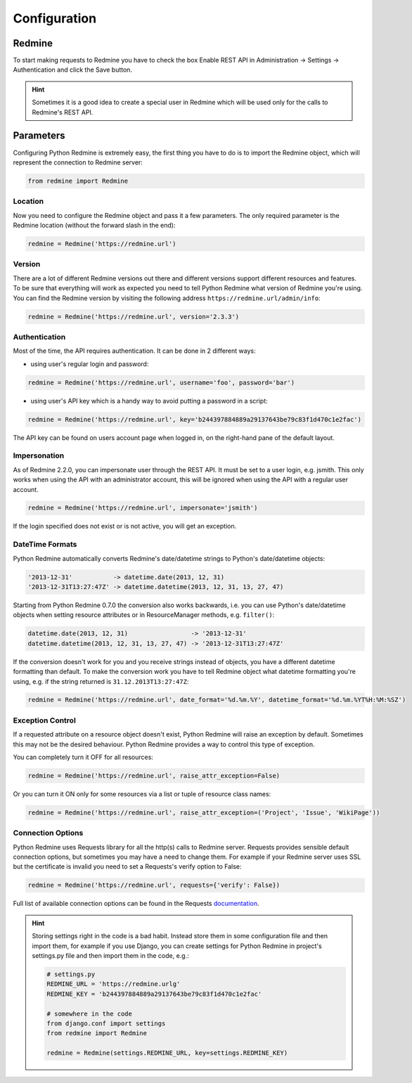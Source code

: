 Configuration
=============

Redmine
-------

To start making requests to Redmine you have to check the box Enable REST API in
Administration -> Settings -> Authentication and click the Save button.

.. hint::

    Sometimes it is a good idea to create a special user in Redmine which will
    be used only for the calls to Redmine's REST API.

Parameters
----------

Configuring Python Redmine is extremely easy, the first thing you have to do is to import
the Redmine object, which will represent the connection to Redmine server:

.. code-block:: python

    from redmine import Redmine

Location
++++++++

Now you need to configure the Redmine object and pass it a few parameters. The only required
parameter is the Redmine location (without the forward slash in the end):

.. code-block:: python

    redmine = Redmine('https://redmine.url')

Version
+++++++

There are a lot of different Redmine versions out there and different versions support different
resources and features. To be sure that everything will work as expected you need to tell Python
Redmine what version of Redmine you're using. You can find the Redmine version by visiting the
following address ``https://redmine.url/admin/info``:

.. code-block:: python

    redmine = Redmine('https://redmine.url', version='2.3.3')

Authentication
++++++++++++++

Most of the time, the API requires authentication. It can be done in 2 different ways:

* using user's regular login and password:

.. code-block:: python

    redmine = Redmine('https://redmine.url', username='foo', password='bar')

* using user's API key which is a handy way to avoid putting a password in a script:

.. code-block:: python

    redmine = Redmine('https://redmine.url', key='b244397884889a29137643be79c83f1d470c1e2fac')

The API key can be found on users account page when logged in, on the right-hand pane of
the default layout.

Impersonation
+++++++++++++

As of Redmine 2.2.0, you can impersonate user through the REST API. It must be set to a user login,
e.g. jsmith. This only works when using the API with an administrator account, this will be ignored
when using the API with a regular user account.

.. code-block:: python

    redmine = Redmine('https://redmine.url', impersonate='jsmith')

If the login specified does not exist or is not active, you will get an exception.

DateTime Formats
++++++++++++++++

Python Redmine automatically converts Redmine's date/datetime strings to Python's date/datetime
objects:

.. code-block:: python

    '2013-12-31'           -> datetime.date(2013, 12, 31)
    '2013-12-31T13:27:47Z' -> datetime.datetime(2013, 12, 31, 13, 27, 47)

Starting from Python Redmine 0.7.0 the conversion also works backwards, i.e. you can use Python's
date/datetime objects when setting resource attributes or in ResourceManager methods, e.g. ``filter()``:

.. code-block:: python

    datetime.date(2013, 12, 31)                 -> '2013-12-31'
    datetime.datetime(2013, 12, 31, 13, 27, 47) -> '2013-12-31T13:27:47Z'

If the conversion doesn't work for you and you receive strings instead of objects, you have a
different datetime formatting than default. To make the conversion work you have to tell Redmine
object what datetime formatting you're using, e.g. if the string returned is ``31.12.2013T13:27:47Z``:

.. code-block:: python

    redmine = Redmine('https://redmine.url', date_format='%d.%m.%Y', datetime_format='%d.%m.%YT%H:%M:%SZ')

Exception Control
+++++++++++++++++

.. versionadded:: 0.4.0

If a requested attribute on a resource object doesn't exist, Python Redmine will raise an
exception by default. Sometimes this may not be the desired behaviour. Python Redmine provides
a way to control this type of exception.

You can completely turn it OFF for all resources:

.. code-block:: python

    redmine = Redmine('https://redmine.url', raise_attr_exception=False)

Or you can turn it ON only for some resources via a list or tuple of resource class names:

.. code-block:: python

    redmine = Redmine('https://redmine.url', raise_attr_exception=('Project', 'Issue', 'WikiPage'))

Connection Options
++++++++++++++++++

.. versionadded:: 0.3.1

Python Redmine uses Requests library for all the http(s) calls to Redmine server. Requests provides
sensible default connection options, but sometimes you may have a need to change them. For example
if your Redmine server uses SSL but the certificate is invalid you need to set a Requests's verify
option to False:

.. code-block:: python

    redmine = Redmine('https://redmine.url', requests={'verify': False})

Full list of available connection options can be found in the Requests
`documentation <http://docs.python-requests.org/en/latest/api/#requests.request>`_.

.. hint::

    Storing settings right in the code is a bad habit. Instead store them in some configuration
    file and then import them, for example if you use Django, you can create settings for Python
    Redmine in project's settings.py file and then import them in the code, e.g.:

    .. code-block:: python

        # settings.py
        REDMINE_URL = 'https://redmine.urlg'
        REDMINE_KEY = 'b244397884889a29137643be79c83f1d470c1e2fac'

        # somewhere in the code
        from django.conf import settings
        from redmine import Redmine

        redmine = Redmine(settings.REDMINE_URL, key=settings.REDMINE_KEY)
